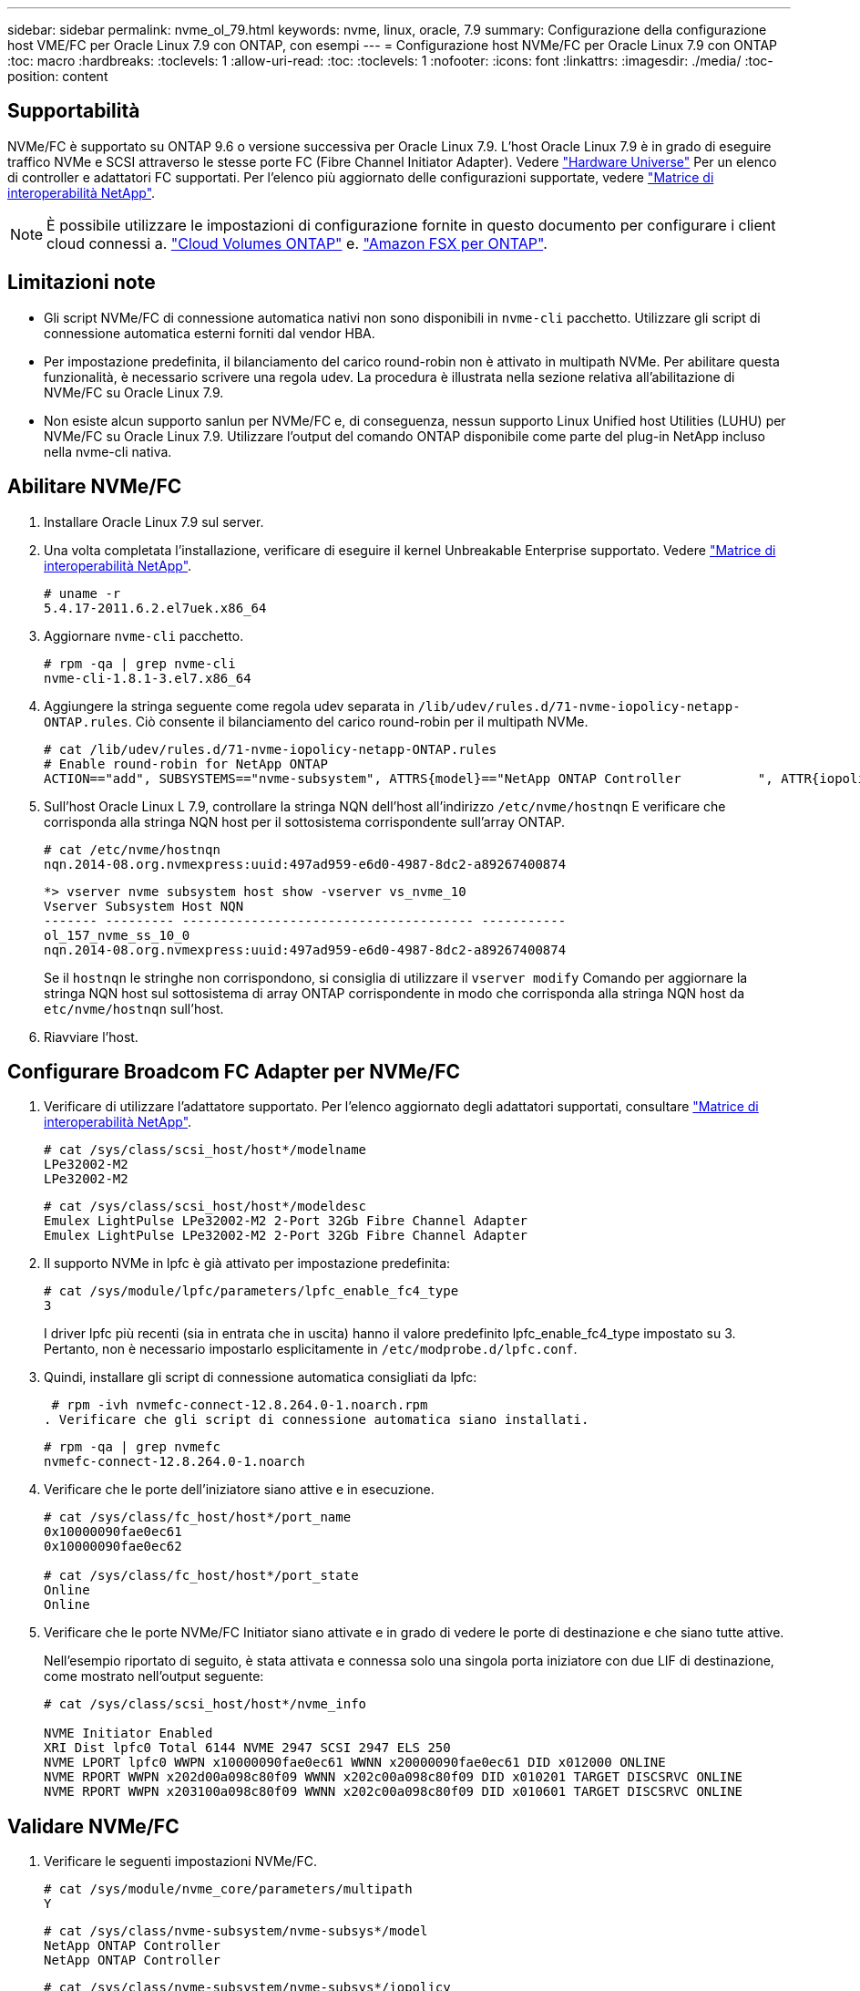 ---
sidebar: sidebar 
permalink: nvme_ol_79.html 
keywords: nvme, linux, oracle, 7.9 
summary: Configurazione della configurazione host VME/FC per Oracle Linux 7.9 con ONTAP, con esempi 
---
= Configurazione host NVMe/FC per Oracle Linux 7.9 con ONTAP
:toc: macro
:hardbreaks:
:toclevels: 1
:allow-uri-read: 
:toc: 
:toclevels: 1
:nofooter: 
:icons: font
:linkattrs: 
:imagesdir: ./media/
:toc-position: content




== Supportabilità

NVMe/FC è supportato su ONTAP 9.6 o versione successiva per Oracle Linux 7.9. L'host Oracle Linux 7.9 è in grado di eseguire traffico NVMe e SCSI attraverso le stesse porte FC (Fibre Channel Initiator Adapter). Vedere link:https://hwu.netapp.com/Home/Index["Hardware Universe"^] Per un elenco di controller e adattatori FC supportati. Per l'elenco più aggiornato delle configurazioni supportate, vedere link:https://mysupport.netapp.com/matrix/["Matrice di interoperabilità NetApp"^].


NOTE: È possibile utilizzare le impostazioni di configurazione fornite in questo documento per configurare i client cloud connessi a. link:https://docs.netapp.com/us-en/cloud-manager-cloud-volumes-ontap/index.html["Cloud Volumes ONTAP"^] e. link:https://docs.netapp.com/us-en/cloud-manager-fsx-ontap/index.html["Amazon FSX per ONTAP"^].



== Limitazioni note

* Gli script NVMe/FC di connessione automatica nativi non sono disponibili in `nvme-cli` pacchetto. Utilizzare gli script di connessione automatica esterni forniti dal vendor HBA.
* Per impostazione predefinita, il bilanciamento del carico round-robin non è attivato in multipath NVMe. Per abilitare questa funzionalità, è necessario scrivere una regola udev. La procedura è illustrata nella sezione relativa all'abilitazione di NVMe/FC su Oracle Linux 7.9.
* Non esiste alcun supporto sanlun per NVMe/FC e, di conseguenza, nessun supporto Linux Unified host Utilities (LUHU) per NVMe/FC su Oracle Linux 7.9. Utilizzare l'output del comando ONTAP disponibile come parte del plug-in NetApp incluso nella nvme-cli nativa.




== Abilitare NVMe/FC

. Installare Oracle Linux 7.9 sul server.
. Una volta completata l'installazione, verificare di eseguire il kernel Unbreakable Enterprise supportato. Vedere link:https://mysupport.netapp.com/matrix/["Matrice di interoperabilità NetApp"^].
+
[listing]
----
# uname -r
5.4.17-2011.6.2.el7uek.x86_64
----
. Aggiornare `nvme-cli` pacchetto.
+
[listing]
----
# rpm -qa | grep nvme-cli
nvme-cli-1.8.1-3.el7.x86_64
----
. Aggiungere la stringa seguente come regola udev separata in `/lib/udev/rules.d/71-nvme-iopolicy-netapp-ONTAP.rules`. Ciò consente il bilanciamento del carico round-robin per il multipath NVMe.
+
[listing]
----
# cat /lib/udev/rules.d/71-nvme-iopolicy-netapp-ONTAP.rules
# Enable round-robin for NetApp ONTAP
ACTION=="add", SUBSYSTEMS=="nvme-subsystem", ATTRS{model}=="NetApp ONTAP Controller          ", ATTR{iopolicy}="round-robin"
----
. Sull'host Oracle Linux L 7.9, controllare la stringa NQN dell'host all'indirizzo `/etc/nvme/hostnqn` E verificare che corrisponda alla stringa NQN host per il sottosistema corrispondente sull'array ONTAP.
+
[listing]
----
# cat /etc/nvme/hostnqn
nqn.2014-08.org.nvmexpress:uuid:497ad959-e6d0-4987-8dc2-a89267400874
----
+
[listing]
----
*> vserver nvme subsystem host show -vserver vs_nvme_10
Vserver Subsystem Host NQN
------- --------- -------------------------------------- -----------
ol_157_nvme_ss_10_0
nqn.2014-08.org.nvmexpress:uuid:497ad959-e6d0-4987-8dc2-a89267400874
----
+
Se il `+hostnqn+` le stringhe non corrispondono, si consiglia di utilizzare il `vserver modify` Comando per aggiornare la stringa NQN host sul sottosistema di array ONTAP corrispondente in modo che corrisponda alla stringa NQN host da `etc/nvme/hostnqn` sull'host.

. Riavviare l'host.




== Configurare Broadcom FC Adapter per NVMe/FC

. Verificare di utilizzare l'adattatore supportato. Per l'elenco aggiornato degli adattatori supportati, consultare link:https://mysupport.netapp.com/matrix/["Matrice di interoperabilità NetApp"^].
+
[listing]
----
# cat /sys/class/scsi_host/host*/modelname
LPe32002-M2
LPe32002-M2
----
+
[listing]
----
# cat /sys/class/scsi_host/host*/modeldesc
Emulex LightPulse LPe32002-M2 2-Port 32Gb Fibre Channel Adapter
Emulex LightPulse LPe32002-M2 2-Port 32Gb Fibre Channel Adapter
----
. Il supporto NVMe in lpfc è già attivato per impostazione predefinita:
+
[listing]
----
# cat /sys/module/lpfc/parameters/lpfc_enable_fc4_type
3
----
+
I driver lpfc più recenti (sia in entrata che in uscita) hanno il valore predefinito lpfc_enable_fc4_type impostato su 3. Pertanto, non è necessario impostarlo esplicitamente in `/etc/modprobe.d/lpfc.conf`.

. Quindi, installare gli script di connessione automatica consigliati da lpfc:
+
 # rpm -ivh nvmefc-connect-12.8.264.0-1.noarch.rpm
. Verificare che gli script di connessione automatica siano installati.
+
[listing]
----
# rpm -qa | grep nvmefc
nvmefc-connect-12.8.264.0-1.noarch
----
. Verificare che le porte dell'iniziatore siano attive e in esecuzione.
+
[listing]
----
# cat /sys/class/fc_host/host*/port_name
0x10000090fae0ec61
0x10000090fae0ec62

# cat /sys/class/fc_host/host*/port_state
Online
Online
----
. Verificare che le porte NVMe/FC Initiator siano attivate e in grado di vedere le porte di destinazione e che siano tutte attive.
+
Nell'esempio riportato di seguito, è stata attivata e connessa solo una singola porta iniziatore con due LIF di destinazione, come mostrato nell'output seguente:

+
[listing]
----
# cat /sys/class/scsi_host/host*/nvme_info

NVME Initiator Enabled
XRI Dist lpfc0 Total 6144 NVME 2947 SCSI 2947 ELS 250
NVME LPORT lpfc0 WWPN x10000090fae0ec61 WWNN x20000090fae0ec61 DID x012000 ONLINE
NVME RPORT WWPN x202d00a098c80f09 WWNN x202c00a098c80f09 DID x010201 TARGET DISCSRVC ONLINE
NVME RPORT WWPN x203100a098c80f09 WWNN x202c00a098c80f09 DID x010601 TARGET DISCSRVC ONLINE
----




== Validare NVMe/FC

. Verificare le seguenti impostazioni NVMe/FC.
+
[listing]
----
# cat /sys/module/nvme_core/parameters/multipath
Y
----
+
[listing]
----
# cat /sys/class/nvme-subsystem/nvme-subsys*/model
NetApp ONTAP Controller
NetApp ONTAP Controller
----
+
[listing]
----
# cat /sys/class/nvme-subsystem/nvme-subsys*/iopolicy
round-robin
round-robin
----
+
Nell'esempio precedente, due spazi dei nomi sono mappati all'host ANA di Oracle Linux 7.9. Sono visibili attraverso quattro LIF di destinazione: Due LIF di nodi locali e due LIF di altri nodi partner/remoti. Questa configurazione viene visualizzata come due percorsi ANA ottimizzati e due percorsi ANA inaccessibili per ogni namespace sull'host.

. Verificare che gli spazi dei nomi siano stati creati.
+
[listing]
----
# nvme list
Node SN Model Namespace Usage Format FW Rev
---------------- -------------------- -----------------------
/dev/nvme0n1 80BADBKnB/JvAAAAAAAC NetApp ONTAP Controller 1 53.69 GB / 53.69 GB 4 KiB + 0 B FFFFFFFF
----
. Verificare lo stato dei percorsi ANA.
+
[listing]
----
# nvme list-subsys/dev/nvme0n1
Nvme-subsysf0 – NQN=nqn.1992-08.com.netapp:sn.341541339b9511e8a9b500a098c80f09:subsystem.ol_157_nvme_ss_10_0
\
+- nvme0 fc traddr=nn-0x202c00a098c80f09:pn-0x202d00a098c80f09 host_traddr=nn-0x20000090fae0ec61:pn-0x10000090fae0ec61 live optimized
+- nvme1 fc traddr=nn-0x207300a098dfdd91:pn-0x207600a098dfdd91 host_traddr=nn-0x200000109b1c1204:pn-0x100000109b1c1204 live inaccessible
+- nvme2 fc traddr=nn-0x207300a098dfdd91:pn-0x207500a098dfdd91 host_traddr=nn-0x200000109b1c1205:pn-0x100000109b1c1205 live optimized
+- nvme3 fc traddr=nn-0x207300a098dfdd91:pn-0x207700a098dfdd91 host traddr=nn-0x200000109b1c1205:pn-0x100000109b1c1205 live inaccessible
----
. Verificare il plug-in NetApp per i dispositivi ONTAP.
+
[listing]
----
# nvme netapp ontapdevices -o column
Device   Vserver  Namespace Path             NSID   UUID   Size
-------  -------- -------------------------  ------ ----- -----
/dev/nvme0n1   vs_nvme_10       /vol/rhel_141_vol_10_0/ol_157_ns_10_0    1        55baf453-f629-4a18-9364-b6aee3f50dad   53.69GB

# nvme netapp ontapdevices -o json
{
   "ONTAPdevices" : [
   {
        Device" : "/dev/nvme0n1",
        "Vserver" : "vs_nvme_10",
        "Namespace_Path" : "/vol/rhel_141_vol_10_0/ol_157_ns_10_0",
         "NSID" : 1,
         "UUID" : "55baf453-f629-4a18-9364-b6aee3f50dad",
         "Size" : "53.69GB",
         "LBA_Data_Size" : 4096,
         "Namespace_Size" : 13107200
    }
]
----




== Abilita dimensione i/o di 1 MB per Broadcom NVMe/FC

ONTAP riporta un MDTS (MAX Data Transfer Size) di 8 nei dati del controller di identificazione, il che significa che la dimensione massima della richiesta di i/o può essere fino a 1 MB. Tuttavia, per emettere richieste di i/o di dimensione 1 MB per un host Broadcom NVMe/FC, è necessario aumentare `lpfc` valore di `lpfc_sg_seg_cnt` parametro a 256 dal valore predefinito di 64.

.Fasi
. Impostare `lpfc_sg_seg_cnt` parametro a 256.
+
[listing]
----
# cat /etc/modprobe.d/lpfc.conf
options lpfc lpfc_sg_seg_cnt=256
----
. Eseguire un `dracut -f` e riavviare l'host.
. Verificare che `lpfc_sg_seg_cnt` è 256.
+
[listing]
----
# cat /sys/module/lpfc/parameters/lpfc_sg_seg_cnt
256
----



NOTE: Non applicabile agli host Qlogic NVMe/FC.
